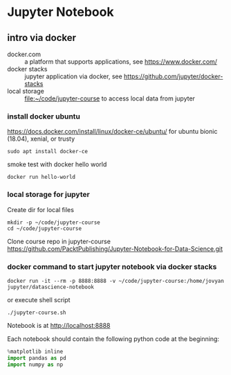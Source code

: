 * Jupyter Notebook
** intro via docker
- docker.com :: a platform that supports applications, see https://www.docker.com/
- docker stacks :: jupyter application via docker, see https://github.com/jupyter/docker-stacks
- local storage :: file:~/code/jupyter-course to access local data from jupyter
*** install docker ubuntu
https://docs.docker.com/install/linux/docker-ce/ubuntu/
for ubuntu bionic (18.04), xenial, or trusty
#+BEGIN_SRC
sudo apt install docker-ce
#+END_SRC

smoke test with docker hello world
#+BEGIN_SRC shell 
docker run hello-world
#+END_SRC
*** local storage for jupyter
Create dir for local files 
#+BEGIN_SRC 
mkdir -p ~/code/jupyter-course
cd ~/code/jupyter-course
#+END_SRC
Clone course repo in jupyter-course
https://github.com/PacktPublishing/Jupyter-Notebook-for-Data-Science.git

*** docker command to start jupyter notebook via docker stacks
#+BEGIN_SRC shell
docker run -it --rm -p 8888:8888 -v ~/code/jupyter-course:/home/jovyan jupyter/datascience-notebook
#+END_SRC

or execute shell script
#+BEGIN_SRC shell
./jupyter-course.sh 
#+END_SRC

Notebook is at http://localhost:8888

Each notebook should contain the following python code at the beginning: 
#+BEGIN_SRC python
%matplotlib inline
import pandas as pd
import numpy as np
#+END_SRC
